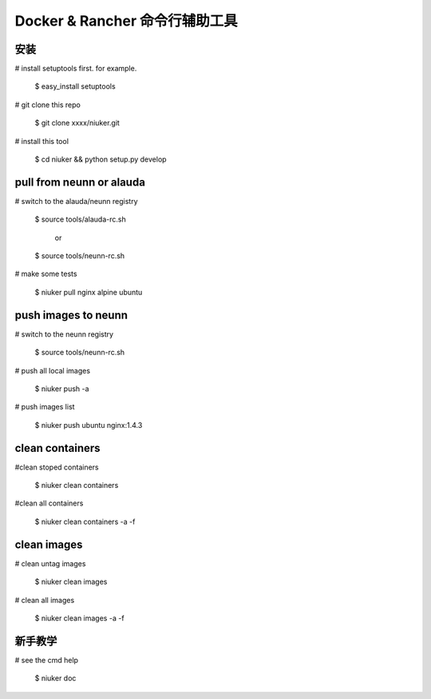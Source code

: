 ==================================
Docker & Rancher 命令行辅助工具
==================================


安装
============================
# install setuptools first. for example.

        $ easy_install setuptools

# git clone this repo

        $ git clone xxxx/niuker.git

# install this tool

        $ cd niuker && python setup.py develop

pull from neunn or alauda
============================
# switch to the alauda/neunn registry

        $ source tools/alauda-rc.sh

                or

        $ source tools/neunn-rc.sh

# make some tests

        $ niuker pull nginx alpine ubuntu

push images to neunn
============================
# switch to the neunn registry

        $ source tools/neunn-rc.sh

# push all local images

        $ niuker push -a

# push images list

        $ niuker push ubuntu nginx:1.4.3

clean containers
============================
#clean stoped containers

        $ niuker clean containers

#clean all containers

        $ niuker clean containers -a -f

clean images
============================
# clean untag images

        $ niuker clean images

# clean all images

        $ niuker clean images -a -f

新手教学
============================
# see the cmd help

        $ niuker doc

